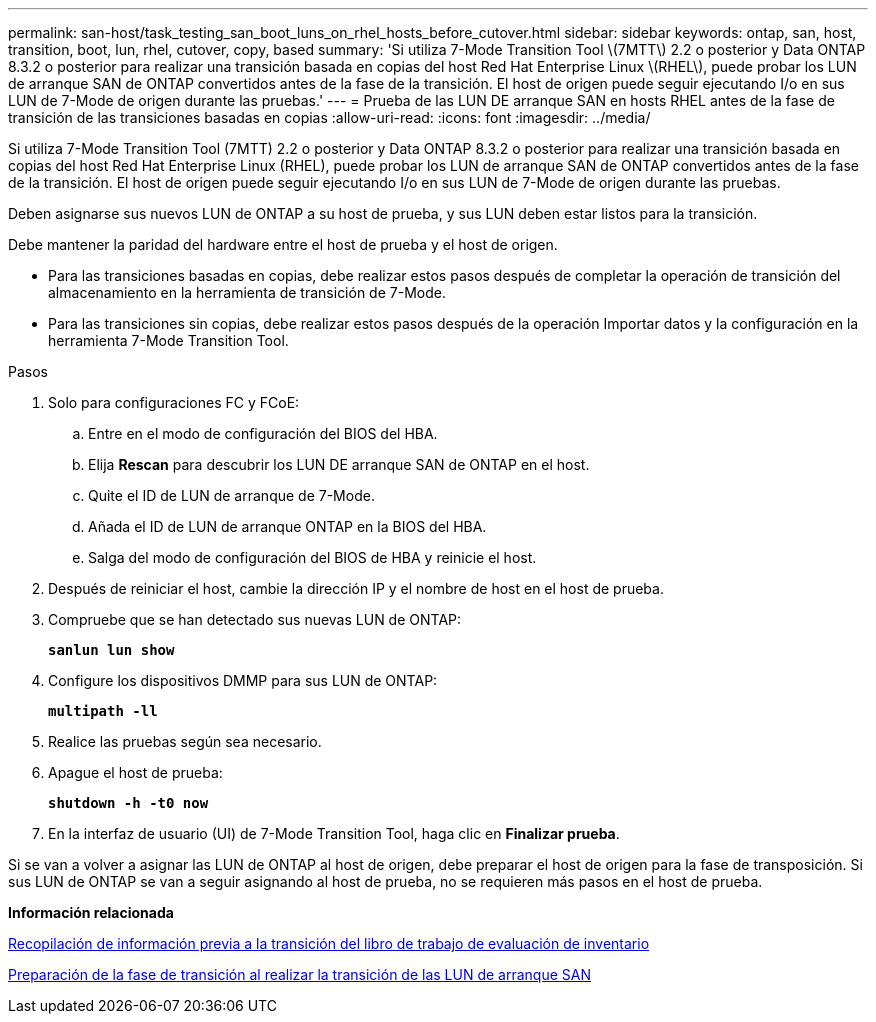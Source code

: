 ---
permalink: san-host/task_testing_san_boot_luns_on_rhel_hosts_before_cutover.html 
sidebar: sidebar 
keywords: ontap, san, host, transition, boot, lun, rhel, cutover, copy, based 
summary: 'Si utiliza 7-Mode Transition Tool \(7MTT\) 2.2 o posterior y Data ONTAP 8.3.2 o posterior para realizar una transición basada en copias del host Red Hat Enterprise Linux \(RHEL\), puede probar los LUN de arranque SAN de ONTAP convertidos antes de la fase de la transición. El host de origen puede seguir ejecutando I/o en sus LUN de 7-Mode de origen durante las pruebas.' 
---
= Prueba de las LUN DE arranque SAN en hosts RHEL antes de la fase de transición de las transiciones basadas en copias
:allow-uri-read: 
:icons: font
:imagesdir: ../media/


[role="lead"]
Si utiliza 7-Mode Transition Tool (7MTT) 2.2 o posterior y Data ONTAP 8.3.2 o posterior para realizar una transición basada en copias del host Red Hat Enterprise Linux (RHEL), puede probar los LUN de arranque SAN de ONTAP convertidos antes de la fase de la transición. El host de origen puede seguir ejecutando I/o en sus LUN de 7-Mode de origen durante las pruebas.

Deben asignarse sus nuevos LUN de ONTAP a su host de prueba, y sus LUN deben estar listos para la transición.

Debe mantener la paridad del hardware entre el host de prueba y el host de origen.

* Para las transiciones basadas en copias, debe realizar estos pasos después de completar la operación de transición del almacenamiento en la herramienta de transición de 7-Mode.
* Para las transiciones sin copias, debe realizar estos pasos después de la operación Importar datos y la configuración en la herramienta 7-Mode Transition Tool.


.Pasos
. Solo para configuraciones FC y FCoE:
+
.. Entre en el modo de configuración del BIOS del HBA.
.. Elija *Rescan* para descubrir los LUN DE arranque SAN de ONTAP en el host.
.. Quite el ID de LUN de arranque de 7-Mode.
.. Añada el ID de LUN de arranque ONTAP en la BIOS del HBA.
.. Salga del modo de configuración del BIOS de HBA y reinicie el host.


. Después de reiniciar el host, cambie la dirección IP y el nombre de host en el host de prueba.
. Compruebe que se han detectado sus nuevas LUN de ONTAP:
+
`*sanlun lun show*`

. Configure los dispositivos DMMP para sus LUN de ONTAP:
+
`*multipath -ll*`

. Realice las pruebas según sea necesario.
. Apague el host de prueba:
+
`*shutdown -h -t0 now*`

. En la interfaz de usuario (UI) de 7-Mode Transition Tool, haga clic en *Finalizar prueba*.


Si se van a volver a asignar las LUN de ONTAP al host de origen, debe preparar el host de origen para la fase de transposición. Si sus LUN de ONTAP se van a seguir asignando al host de prueba, no se requieren más pasos en el host de prueba.

*Información relacionada*

xref:task_gathering_pretransition_information_from_inventory_assessment_workbook.adoc[Recopilación de información previa a la transición del libro de trabajo de evaluación de inventario]

xref:concept_preparing_for_cutover_when_transitioning_san_boot_luns.adoc[Preparación de la fase de transición al realizar la transición de las LUN de arranque SAN]
